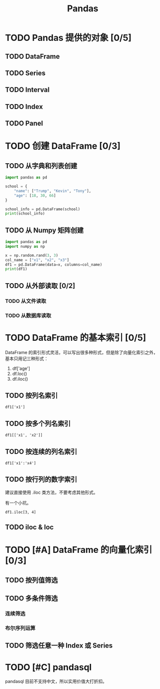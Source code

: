 #+TITLE: Pandas
#+OPTIONS: \n:t

* TODO Pandas 提供的对象 [0/5]
** TODO DataFrame
** TODO Series
** TODO Interval
** TODO Index
** TODO Panel
* TODO 创建 DataFrame [0/3]
** TODO 从字典和列表创建
#+begin_src python :results output
import pandas as pd

school = {
    "name": ["Trump", "Kevin", "Tony"],
    "age": [18, 30, 66]
}

school_info = pd.DataFrame(school)
print(school_info)
#+end_src

#+RESULTS:
:     name  age
: 0  Trump   18
: 1  Kevin   30
: 2   Tony   66

** TODO 从 Numpy 矩阵创建
#+begin_src python :results output
import pandas as pd
import numpy as np

x = np.random.rand(3, 3)
col_name = ["x1", "x2", "x3"]
df1 = pd.DataFrame(data=x, columns=col_name)
print(df1)
#+end_src

#+RESULTS:
:          x1        x2        x3
: 0  0.432383  0.110585  0.887397
: 1  0.452030  0.685591  0.440120
: 2  0.427322  0.806993  0.374641

** TODO 从外部读取 [0/2]
*** TODO 从文件读取
*** TODO 从数据库读取
* TODO DataFrame 的基本索引 [0/5]
DataFrame 的索引形式灵活，可以写出很多种形式，但是除了向量化索引之外，基本只用记三种形式：

1. df['age']
1. df.loc()
1. df.iloc()

** TODO 按列名索引
: df1['x1']
** TODO 按多个列名索引
: df1[['x1', 'x2']]
** TODO 按连续的列名索引
: df1['x1':'x4']
** TODO 按行列的数字索引
建议直接使用 .iloc 类方法，不要考虑其他形式。

有一个小坑。

: df1.iloc[3, 4]

** TODO iloc & loc

* TODO [#A] DataFrame 的向量化索引 [0/3]
** TODO 按列值筛选
** TODO 多条件筛选
*** 连续筛选
*** 布尔序列运算
** TODO 筛选任意一种 Index 或 Series
* TODO [#C] pandasql
pandasql 目前不支持中文，所以实用价值大打折扣。

